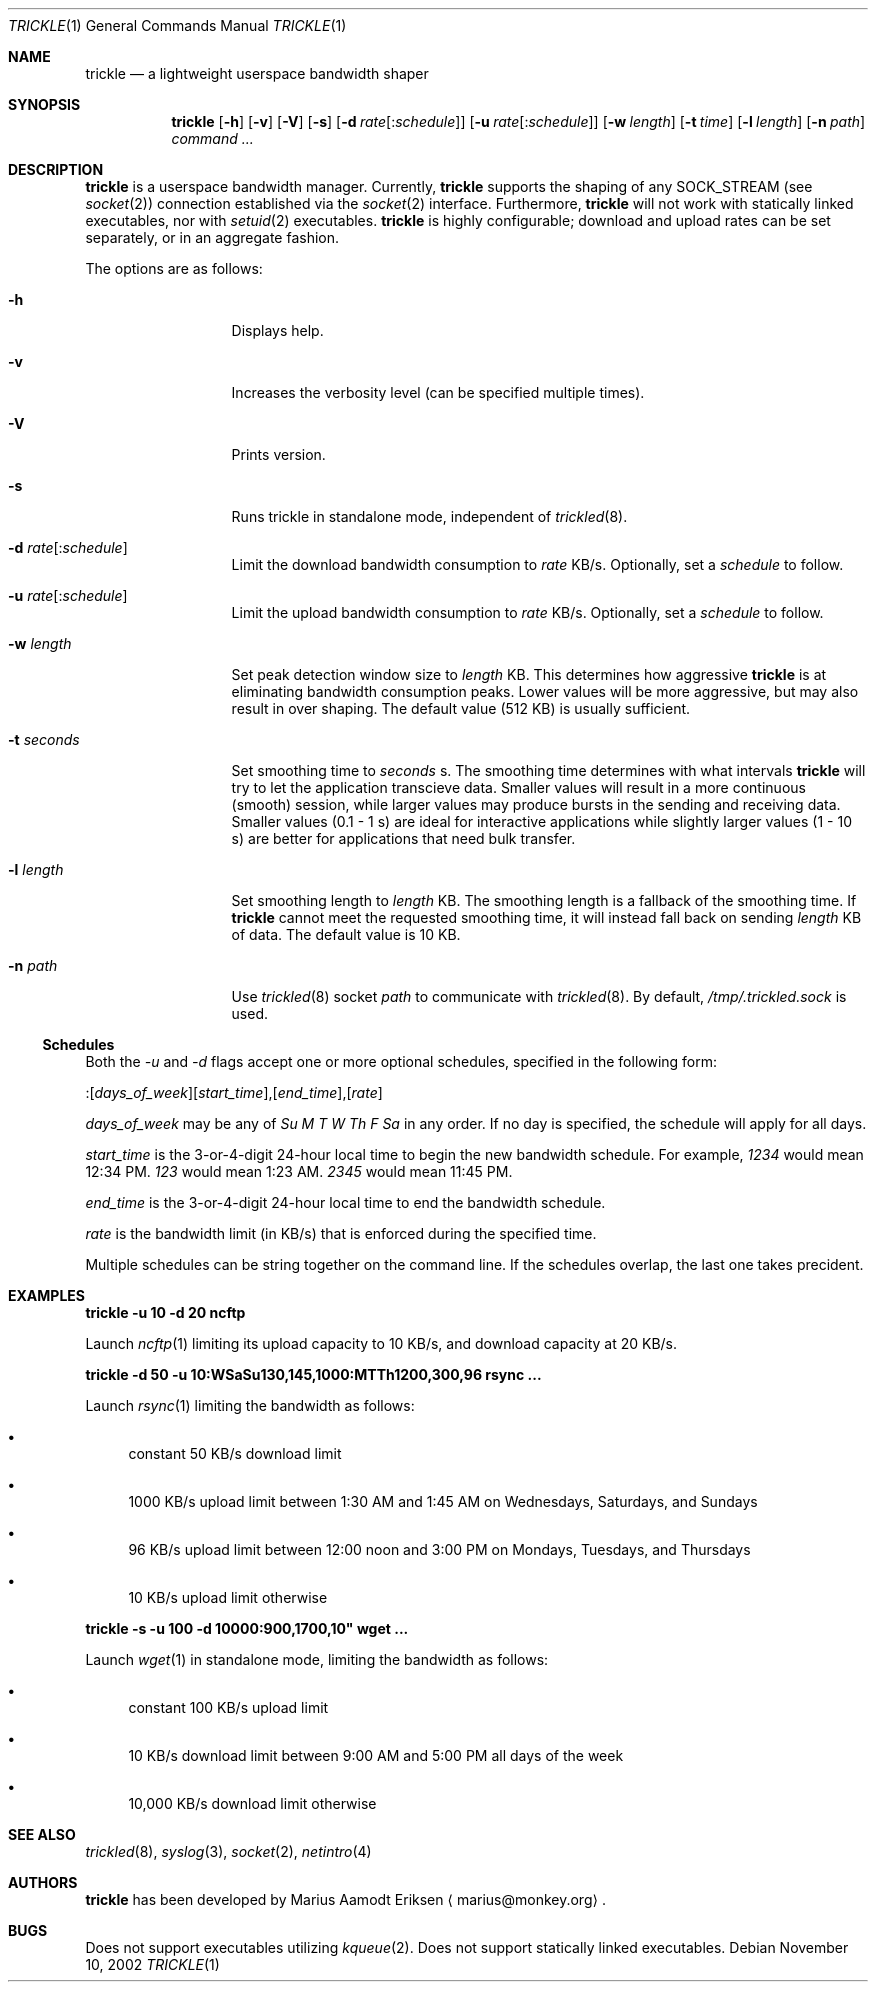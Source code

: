 .\"	$OpenBSD: mdoc.template,v 1.6 2001/02/03 08:22:44 niklas Exp $
.\"
.\" The following requests are required for all man pages.
.Dd November 10, 2002
.Dt TRICKLE 1
.Os
.Sh NAME
.Nm trickle
.Nd a lightweight userspace bandwidth shaper
.Sh SYNOPSIS
.\" For a program:  program [-abc] file ...
.Nm trickle
.Op Fl h 
.Op Fl v
.Op Fl V
.Op Fl s
.Op Fl d Ar rate\fR[:\fIschedule\fR]
.Op Fl u Ar rate\fR[:\fIschedule\fR]
.Op Fl w Ar length
.Op Fl t Ar time
.Op Fl l Ar length
.Op Fl n Ar path
.Ar command ...
.Sh DESCRIPTION
.Nm
is a userspace bandwidth manager.  Currently, 
.Nm
supports the shaping of any SOCK_STREAM (see
.Xr socket 2 )
connection established via the 
.Xr socket 2
interface.  Furthermore, 
.Nm
will not work with statically linked executables, nor with 
.Xr setuid 2
executables.
.Nm
is highly configurable; download and upload rates can be set
separately, or in an aggregate fashion.
.Pp
The options are as follows:
.Bl -tag -width Ds_imagedir
.It Fl h
Displays help.
.It Fl v
Increases the verbosity level (can be specified multiple times).
.It Fl V
Prints version.
.It Fl s
Runs trickle in standalone mode, independent of 
.Xr trickled 8 .
.It Fl d Ar rate\fR[:\fIschedule\fR]
Limit the download bandwidth consumption to 
.Ar rate
KB/s. Optionally, set a
.Ar schedule
to follow.
.It Fl u Ar rate\fR[:\fIschedule\fR]
Limit the upload bandwidth consumption to 
.Ar rate
KB/s. Optionally, set a
.Ar schedule
to follow.
.It Fl w Ar length
Set peak detection window size to 
.Ar length
KB.  This determines how aggressive 
.Nm
is at eliminating bandwidth consumption peaks.  Lower values will be
more aggressive, but may also result in over shaping.  The default
value (512 KB) is usually sufficient.
.It Fl t Ar seconds
Set smoothing time to
.Ar seconds 
s.  The smoothing time determines with what intervals 
.Nm
will try to let the application transcieve data.  Smaller values will
result in a more continuous (smooth) session, while larger values may
produce bursts in the sending and receiving data.  Smaller values (0.1
- 1 s) are ideal for interactive applications while slightly larger
values (1 - 10 s) are better for applications that need bulk transfer.
.It Fl l Ar length
Set smoothing length to
.Ar length 
KB.  The smoothing length is a fallback of the smoothing time.  If 
.Nm
cannot meet the requested smoothing time, it will instead fall back on
sending 
.Ar length
KB of data.  The default value is 10 KB.
.It Fl n Ar path
Use 
.Xr trickled 8
socket 
.Ar path 
to communicate with 
.Xr trickled 8 .
By default, 
.Ar /tmp/.trickled.sock
is used.
.El
.Ss "Schedules"
Both the
.Ar -u
and
.Ar -d
flags accept one or more optional schedules, specified in the following form:
.Pp
:[\fIdays_of_week\fR][\fIstart_time\fR],[\fIend_time\fR],[\fIrate\fR]
.Pp
.Ar days_of_week
may be any of
.Ar Su M T W Th F Sa
in any order.  If no day is specified, the schedule will apply for all days.
.Pp
.Ar start_time
is the 3-or-4-digit 24-hour local time to begin the new bandwidth schedule.
For example,
.Ar 1234
would mean 12:34 PM.
.Ar 123
would mean 1:23 AM.
.Ar 2345
would mean 11:45 PM.
.Pp
.Ar end_time
is the 3-or-4-digit 24-hour local time to end the bandwidth schedule.
.Pp
.Ar rate
is the bandwidth limit (in KB/s) that is enforced during the specified time.
.Pp
Multiple schedules can be string together on the command line.
If the schedules overlap, the last one takes precident.
.Sh EXAMPLES
.Cm trickle -u 10 -d 20 ncftp
.Pp
Launch
.Xr ncftp 1
limiting its upload capacity to 10 KB/s, and download capacity at 20
KB/s.
.Pp
.Cm trickle -d 50 -u 10:WSaSu130,145,1000:MTTh1200,300,96 rsync ...
.Pp
Launch
.Xr rsync 1
limiting the bandwidth as follows:
.Bl -bullet
.It
constant 50 KB/s download limit
.It
1000 KB/s upload limit between 1:30 AM and 1:45 AM on Wednesdays, Saturdays, and Sundays
.It
96 KB/s upload limit between 12:00 noon and 3:00 PM on Mondays, Tuesdays, and Thursdays
.It
10 KB/s upload limit otherwise
.El
.Pp
.Cm trickle -s -u 100 -d 10000:900,1700,10" wget ...
.Pp
Launch
.Xr wget 1
in standalone mode, limiting the bandwidth as follows:
.Bl -bullet
.It
constant 100 KB/s upload limit
.It
10 KB/s download limit between 9:00 AM and 5:00 PM all days of the week
.It
10,000 KB/s download limit otherwise
.El
.\" This next request is for sections 2 and 3 function return values only.
.\" .Sh RETURN VALUES
.\" The next request is for sections 2 and 3 error and signal handling only.
.\" .Sh ERRORS
.\" This next request is for section 4 only.
.\" .Sh DIAGNOSTICS
.\" This next request is for sections 1, 6, 7 & 8 only.
.\" .Sh ENVIRONMENT
.\" .Sh FILES
.Sh SEE ALSO
.Xr trickled 8 ,
.Xr syslog 3 ,
.Xr socket 2 ,
.Xr netintro 4 
.\" .Sh COMPATIBILITY
.\".Sh ACKNOWLEDGEMENTS
.\"This product includes software developed by Ericsson Radio Systems.
.\".Pp
.\"This product includes software developed by the University of
.\"California, Berkeley and its contributors.
.Sh AUTHORS
.Nm
has been developed by Marius Aamodt Eriksen
.Aq marius@monkey.org .
.\" .Sh HISTORY
.Sh BUGS
Does not support executables utilizing
.Xr kqueue 2 .  
Does not support statically linked executables.
.\"Please report any bugs to Marius Aamodt Eriksen 
.\".Aq marius@monkey.org .
.\" .Sh CAVEATS
